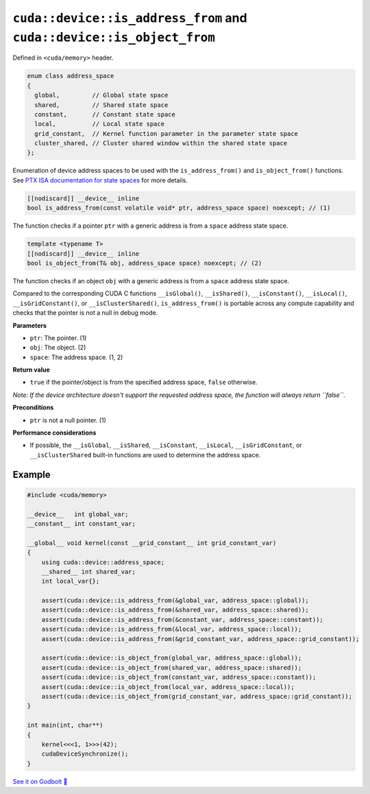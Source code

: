 .. _libcudacxx-extended-api-memory-is_address_from:

``cuda::device::is_address_from`` and ``cuda::device::is_object_from``
======================================================================

Defined in ``<cuda/memory>`` header.

.. code-block:: cpp

   enum class address_space
   {
     global,         // Global state space
     shared,         // Shared state space
     constant,       // Constant state space
     local,          // Local state space
     grid_constant,  // Kernel function parameter in the parameter state space
     cluster_shared, // Cluster shared window within the shared state space
   };

Enumeration of device address spaces to be used with the ``is_address_from()`` and ``is_object_from()`` functions. See `PTX ISA documentation for state spaces <https://docs.nvidia.com/cuda/parallel-thread-execution/#state-spaces>`_ for more details.

.. code-block:: cpp

   [[nodiscard]] __device__ inline
   bool is_address_from(const volatile void* ptr, address_space space) noexcept; // (1)

The function checks if a pointer ``ptr`` with a generic address is from a ``space`` address state space.

.. code-block:: cpp

   template <typename T>
   [[nodiscard]] __device__ inline
   bool is_object_from(T& obj, address_space space) noexcept; // (2)

The function checks if an object ``obj`` with a generic address is from a ``space`` address state space.

Compared to the corresponding CUDA C functions ``__isGlobal()``, ``__isShared()``, ``__isConstant()``, ``__isLocal()``, ``__isGridConstant()``, or ``__isClusterShared()``, ``is_address_from()`` is portable across any compute capability and checks that the pointer is not a null in debug mode.

**Parameters**

- ``ptr``: The pointer. (1)
- ``obj``: The object. (2)
- ``space``: The address space. (1, 2)

**Return value**

- ``true`` if the pointer/object is from the specified address space, ``false`` otherwise.

*Note: If the device architecture doesn't support the requested address space, the function will always return ``false``.*

**Preconditions**

- ``ptr`` is not a null pointer. (1)

**Performance considerations**

- If possible, the ``__isGlobal``, ``__isShared``, ``__isConstant``, ``__isLocal``, ``__isGridConstant``, or ``__isClusterShared`` built-in functions are used to determine the address space.

Example
-------

.. code-block:: cuda

    #include <cuda/memory>

    __device__   int global_var;
    __constant__ int constant_var;

    __global__ void kernel(const __grid_constant__ int grid_constant_var)
    {
        using cuda::device::address_space;
        __shared__ int shared_var;
        int local_var{};

        assert(cuda::device::is_address_from(&global_var, address_space::global));
        assert(cuda::device::is_address_from(&shared_var, address_space::shared));
        assert(cuda::device::is_address_from(&constant_var, address_space::constant));
        assert(cuda::device::is_address_from(&local_var, address_space::local));
        assert(cuda::device::is_address_from(&grid_constant_var, address_space::grid_constant));

        assert(cuda::device::is_object_from(global_var, address_space::global));
        assert(cuda::device::is_object_from(shared_var, address_space::shared));
        assert(cuda::device::is_object_from(constant_var, address_space::constant));
        assert(cuda::device::is_object_from(local_var, address_space::local));
        assert(cuda::device::is_object_from(grid_constant_var, address_space::grid_constant));
    }

    int main(int, char**)
    {
        kernel<<<1, 1>>>(42);
        cudaDeviceSynchronize();
    }

`See it on Godbolt 🔗 <https://godbolt.org/z/5ajhe37df>`_
